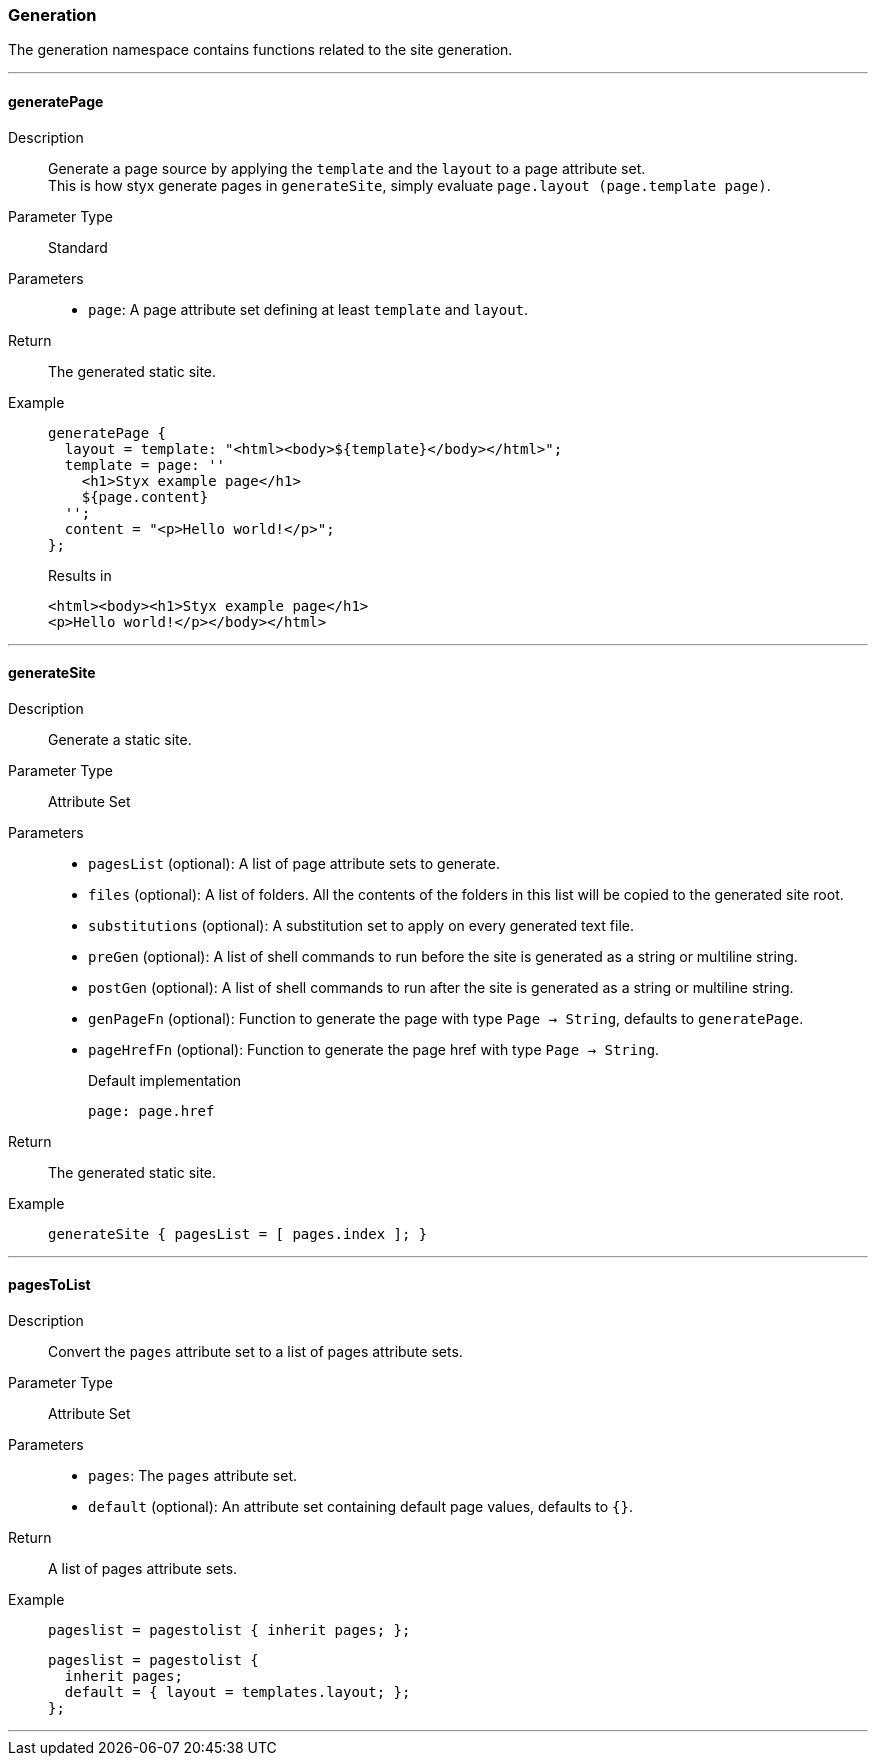 === Generation

The generation namespace contains functions related to the site generation.

:sectnums!:

---

[[lib.generation.generatePage]]
==== generatePage

Description::: Generate a page source by applying the `template` and the `layout` to a page attribute set. +
This is how styx generate pages in `generateSite`, simply evaluate `page.layout (page.template page)`.
Parameter Type::: Standard
Parameters:::
  * `page`: A page attribute set defining at least `template` and `layout`.
Return::: The generated static site.
Example:::

+
[source, nix]
----
generatePage {
  layout = template: "<html><body>${template}</body></html>";
  template = page: ''
    <h1>Styx example page</h1>
    ${page.content}
  '';
  content = "<p>Hello world!</p>";
};
----

+
[source, html]
.Results in
----
<html><body><h1>Styx example page</h1>
<p>Hello world!</p></body></html>
----

---

[[lib.generation.generateSite]]
==== generateSite

Description::: Generate a static site.
Parameter Type::: Attribute Set
Parameters:::
  * `pagesList` (optional): A list of page attribute sets to generate.
  * `files` (optional): A list of folders. All the contents of the folders in this list will be copied to the generated site root.
  * `substitutions` (optional): A substitution set to apply on every generated text file.
  * `preGen` (optional): A list of shell commands to run before the site is generated as a string or multiline string.
  * `postGen` (optional): A list of shell commands to run after the site is generated as a string or multiline string.
  * `genPageFn` (optional): Function to generate the page with type `Page -> String`, defaults to `generatePage`.
  * `pageHrefFn` (optional): Function to generate the page href with type `Page -> String`.
+
[source, nix]
.Default implementation
----
page: page.href
----

Return::: The generated static site.
Example:::

+
[source, nix]
----
generateSite { pagesList = [ pages.index ]; }
----

---

[[lib.generation.pagesToList]]
==== pagesToList

Description::: Convert the `pages` attribute set to a list of pages attribute sets.
Parameter Type::: Attribute Set
Parameters:::
  * `pages`: The `pages` attribute set.
  * `default` (optional): An attribute set containing default page values, defaults to `{}`.
Return::: A list of pages attribute sets.
Example:::

+
[source, nix]
----
pageslist = pagestolist { inherit pages; };
----

+
[source, nix]
----
pageslist = pagestolist {
  inherit pages;
  default = { layout = templates.layout; };
};
----

---

:sectnums:

